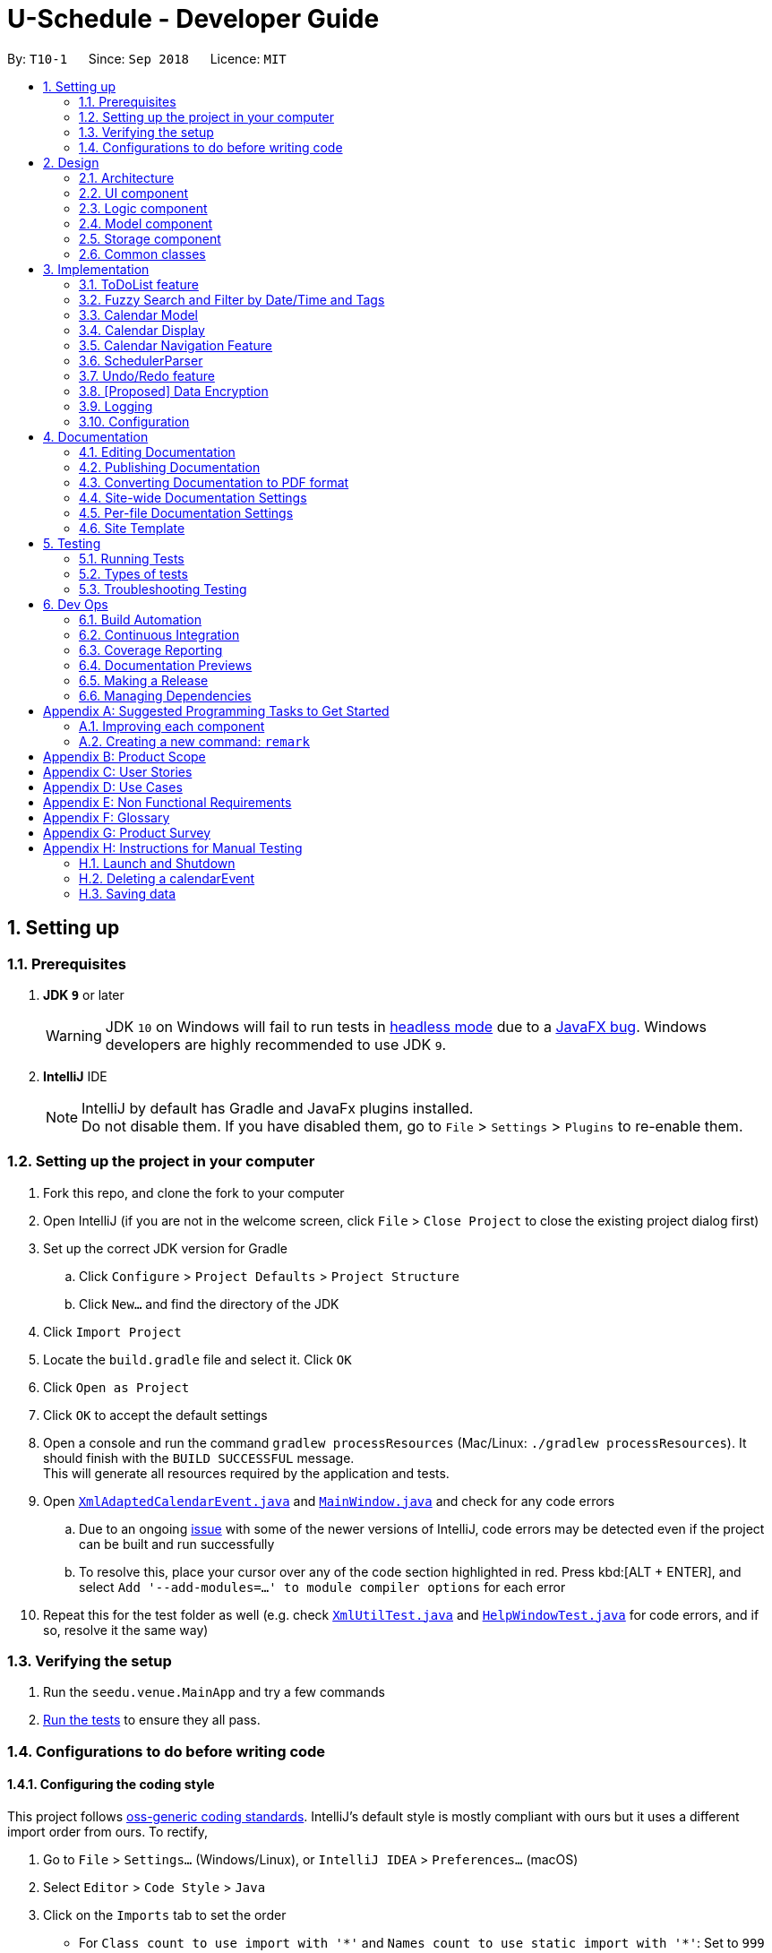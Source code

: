= U-Schedule - Developer Guide
:site-section: DeveloperGuide
:toc:
:toc-title:
:toc-placement: preamble
:sectnums:
:imagesDir: images
:stylesDir: stylesheets
:xrefstyle: full
ifdef::env-github[]
:tip-caption: :bulb:
:note-caption: :information_source:
:warning-caption: :warning:
:experimental:
endif::[]
:repoURL: https://github.com/CS2103-AY1819S1-T10-1/main/tree/master/

By: `T10-1`      Since: `Sep 2018`      Licence: `MIT`

== Setting up

=== Prerequisites

. *JDK `9`* or later
+
[WARNING]
JDK `10` on Windows will fail to run tests in <<UsingGradle#Running-Tests, headless mode>> due to a https://github.com/javafxports/openjdk-jfx/issues/66[JavaFX bug].
Windows developers are highly recommended to use JDK `9`.

. *IntelliJ* IDE
+
[NOTE]
IntelliJ by default has Gradle and JavaFx plugins installed. +
Do not disable them. If you have disabled them, go to `File` > `Settings` > `Plugins` to re-enable them.


=== Setting up the project in your computer

. Fork this repo, and clone the fork to your computer
. Open IntelliJ (if you are not in the welcome screen, click `File` > `Close Project` to close the existing project dialog first)
. Set up the correct JDK version for Gradle
.. Click `Configure` > `Project Defaults` > `Project Structure`
.. Click `New...` and find the directory of the JDK
. Click `Import Project`
. Locate the `build.gradle` file and select it. Click `OK`
. Click `Open as Project`
. Click `OK` to accept the default settings
. Open a console and run the command `gradlew processResources` (Mac/Linux: `./gradlew processResources`). It should finish with the `BUILD SUCCESSFUL` message. +
This will generate all resources required by the application and tests.
. Open link:{repoURL}/src/main/java/seedu/address/storage/XmlAdaptedCalendarEvent.java[`XmlAdaptedCalendarEvent.java`] and link:{repoURL}/src/main/java/seedu/address/ui/MainWindow.java[`MainWindow.java`] and check for any code errors
.. Due to an ongoing https://youtrack.jetbrains.com/issue/IDEA-189060[issue] with some of the newer versions of IntelliJ, code errors may be detected even if the project can be built and run successfully
.. To resolve this, place your cursor over any of the code section highlighted in red. Press kbd:[ALT + ENTER], and select `Add '--add-modules=...' to module compiler options` for each error
. Repeat this for the test folder as well (e.g. check link:{repoURL}/src/test/java/seedu/address/commons/util/XmlUtilTest.java[`XmlUtilTest.java`] and link:{repoURL}/src/test/java/seedu/address/ui/HelpWindowTest.java[`HelpWindowTest.java`] for code errors, and if so, resolve it the same way)

=== Verifying the setup

. Run the `seedu.venue.MainApp` and try a few commands
. <<Testing,Run the tests>> to ensure they all pass.

=== Configurations to do before writing code

==== Configuring the coding style

This project follows https://github.com/oss-generic/process/blob/master/docs/CodingStandards.adoc[oss-generic coding standards]. IntelliJ's default style is mostly compliant with ours but it uses a different import order from ours. To rectify,

. Go to `File` > `Settings...` (Windows/Linux), or `IntelliJ IDEA` > `Preferences...` (macOS)
. Select `Editor` > `Code Style` > `Java`
. Click on the `Imports` tab to set the order

* For `Class count to use import with '\*'` and `Names count to use static import with '*'`: Set to `999` to prevent IntelliJ from contracting the import statements
* For `Import Layout`: The order is `import static all other imports`, `import java.\*`, `import javax.*`, `import org.\*`, `import com.*`, `import all other imports`. Add a `<blank line>` between each `import`

Optionally, you can follow the <<UsingCheckstyle#, UsingCheckstyle.adoc>> document to configure Intellij to check style-compliance as you write code.

==== Updating documentation to match your fork

After forking the repo, the documentation will still have the SE-EDU branding and refer to the `se-edu/addressbook-level4` repo.

If you plan to develop this fork as a separate product (i.e. instead of contributing to `se-edu/addressbook-level4`), you should do the following:

. Configure the <<Docs-SiteWideDocSettings, site-wide documentation settings>> in link:{repoURL}/build.gradle[`build.gradle`], such as the `site-title`, to suit your own project.

. Replace the URL in the attribute `repoURL` in link:{repoURL}/docs/DeveloperGuide.adoc[`DeveloperGuide.adoc`] and link:{repoURL}/docs/UserGuide.adoc[`UserGuide.adoc`] with the URL of your fork.

==== Setting up CI

Set up Travis to perform Continuous Integration (CI) for your fork. See <<UsingTravis#, UsingTravis.adoc>> to learn how to set it up.

After setting up Travis, you can optionally set up coverage reporting for your team fork (see <<UsingCoveralls#, UsingCoveralls.adoc>>).

[NOTE]
Coverage reporting could be useful for a team repository that hosts the final version but it is not that useful for your personal fork.

Optionally, you can set up AppVeyor as a second CI (see <<UsingAppVeyor#, UsingAppVeyor.adoc>>).

[NOTE]
Having both Travis and AppVeyor ensures your App works on both Unix-based platforms and Windows-based platforms (Travis is Unix-based and AppVeyor is Windows-based)

==== Getting started with coding

When you are ready to start coding,

1. Get some sense of the overall design by reading <<Design-Architecture>>.
2. Take a look at <<GetStartedProgramming>>.

== Design

[[Design-Architecture]]
=== Architecture

.Architecture Diagram
image::ArchitectureDiagram.png[width="600"]

The *_Architecture Diagram_* given above explains the high-level design of the App. Given below is a quick overview of each component.

[TIP]
The `.pptx` files used to create diagrams in this document can be found in the link:{repoURL}/docs/diagrams/[diagrams] folder. To update a diagram, modify the diagram in the pptx file, select the objects of the diagram, and choose `Save as picture`.

`Main` has only one class called link:{repoURL}/src/main/java/seedu/venue/MainApp.java[`MainApp`]. It is responsible for,

* At app launch: Initializes the components in the correct sequence, and connects them up with each other.
* At shut down: Shuts down the components and invokes cleanup method where necessary.

<<Design-Commons,*`Commons`*>> represents a collection of classes used by multiple other components. Two of those classes play important roles at the architecture level.

* `EventsCenter` : This class (written using https://github.com/google/guava/wiki/EventBusExplained[Google's Event Bus library]) is used by components to communicate with other components using events (i.e. a form of _Event Driven_ design)
* `LogsCenter` : Used by many classes to write log messages to the App's log file.

The rest of the App consists of four components.

* <<Design-Ui,*`UI`*>>: The UI of the App.
* <<Design-Logic,*`Logic`*>>: The command executor.
* <<Design-Model,*`Model`*>>: Holds the calendar events data of the App in-memory.
* <<Design-Model,*`ModelToDo`*>>: Holds the todolist events data of the App in-memory.
* <<Design-Storage,*`Storage`*>>: Reads data from, and writes data to, the hard disk.

Each of the four components

* Defines its _API_ in an `interface` with the same title as the Component.
* Exposes its functionality using a `{Component Name}Manager` class.

For example, the `Logic` component (see the class diagram given below) defines it's API in the `Logic.java` interface and exposes its functionality using the `LogicManager.java` class.

.Class Diagram of the Logic Component
image::LogicClassDiagram.png[width="800"]

[discrete]
==== Events-Driven nature of the design

The _Sequence Diagram_ below shows how the components interact for the scenario where the user issues the command `delete event 1`.

.Component interactions for `delete event 1` command (part 1)
image::SDforDeleteCalendarEvent.png[width="800"]

[NOTE]
Note how the `Model` simply raises a `SchedulerChangedEvent` when the calendar data is changed, instead of asking the `Storage` to save the updates to the hard disk.

The diagram below shows how the `EventsCenter` reacts to that event, which eventually results in the updates being saved to the hard disk and the status bar of the UI being updated to reflect the 'Last Updated' time.

.Component interactions for `delete event 1` command (part 2)
image::SDforDeleteCalendarEventEventHandling.png[width="800"]

[NOTE]
Note how the event is propagated through the `EventsCenter` to the `Storage` and `UI` without `Model` having to be coupled to either of them. This is an example of how this Event Driven approach helps us reduce direct coupling between components.

The sections below give more details of each component.

[[Design-Ui]]
=== UI component

.Structure of the UI Component
image::UiClassDiagram.png[width="800"]

*API* : link:{repoURL}/src/main/java/seedu/venue/ui/Ui.java[`Ui.java`]

The UI consists of a `MainWindow` that is made up of parts e.g.`CommandBox`, `ResultDisplay`, `CalendarPanel`, `TaskListPanel`, `CalendarDisplay`, etc. All these, including the `MainWindow`, inherit from the abstract `UiPart` class.

The `UI` component uses JavaFx UI framework. The layout of these UI parts are defined in matching `.fxml` files that are in the `src/main/resources/view` folder. For example, the layout of the link:{repoURL}/src/main/java/seedu/venue/ui/MainWindow.java[`MainWindow`] is specified in link:{repoURL}/src/main/resources/view/MainWindow.fxml[`MainWindow.fxml`]

The `UI` component,

* Executes user commands using the `Logic` component.
* Binds itself to some data in the `Model`/`ModelToDo` so that the UI can auto-update when data in the `Model`/`ModelToDo` change.
* Responds to events raised from various parts of the App and updates the UI accordingly.

The CalendarDisplay Component uses `jfxtras.Agenda` to render the calendar events as a time table. The CalendarDisplay
acts as a wrapper around the `jfxtras.Agenda`. CalendarDisplay

* Listens for changes in the list of calendar events in `Model` and updates `Agenda` accordingly.
* Responds to user selecting Calendar Events and displays it to the user.
* Extends the UI controls of `jfxtras.Agenda` by including functionality to navigate the time table display.

[[Design-Logic]]
=== Logic component

[[fig-LogicClassDiagram]]
.Structure of the Logic Component
image::LogicClassDiagram.png[width="800"]

*API* :
link:{repoURL}/src/main/java/seedu/venue/logic/Logic.java[`Logic.java`]

.  `Logic` uses the `SchedulerParser` class to parse the user command.
.  This results in a `Command` object which is executed by the `LogicManager`.
.  The command execution can affect the `Model` or `ModelToDo` (e.g. adding a calendar event or todolist event) and/or raise events.
.  The result of the command execution is encapsulated as a `CommandResult` object which is passed back to the `Ui`.

Given below is the Sequence Diagram for interactions within the `Logic` component for the `execute("delete event 1")` API call.

.Interactions Inside the Logic Component for the `delete event 1` Command
image::DeleteCalendarEventSdForLogic.png[width="800"]

[[Design-Model]]
=== Model component

The Model component is handled by 2 separate classes - `Model` and `ModelToDo`

.Structure of the Model Component
image::ModelClassDiagram.png[width="800"]

*API* : link:{repoURL}/src/main/java/seedu/venue/model/Model.java[`Model.java`]

The `Model`,

* stores the calendar data.
* exposes an unmodifiable `ObservableList<CalendarEvent>` that can be 'observed' e.g. the UI can be bound to this list so that the UI automatically update when the calendar data in the list changes.
* does not depend on any of the other three components.

The `ModelToDo`,

* stores the todolist data
* exposes an unmodifiable `ObservableList<ToDoListEvent>` that can be 'observed' e.g. the UI can be bound to this list so that the UI automatically update when the todolist data in the list changes.
* does not depend on any of the other three components.

[NOTE]
As a more OOP model, we can store a `Tag` list in `Scheduler`, which `CalendarEvent` can reference. This would allow `Address Book` to only require one `Tag` object per unique `Tag`, instead of each `CalendarEvent` needing their own `Tag` object. An example of how such a model may look like is given below. +
 +
image:ModelClassBetterOopDiagram.png[width="800"]

[[Design-Storage]]
=== Storage component

.Structure of the Storage Component
image::StorageClassDiagram.png[width="800"]

*API* : link:{repoURL}/src/main/java/seedu/venue/storage/Storage.java[`Storage.java`]

The `Storage` component,

* can save `UserPref` objects in json format and read it back.
* can save the Scheduler data in xml format and read it back.
* can save the ToDoList data in xml format and read it back.

[[Design-Commons]]
=== Common classes

Classes used by multiple components are in the `seedu.addressbook.commons` package.

== Implementation

This section describes some noteworthy details on how certain features are implemented.

// tag::ToDoList[]
=== ToDoList feature
==== Current implementation

===== Model for ToDoList feature:
The ToDoList Model `ModelToDo` allows the `ToDoList` to store and display `ToDoListEvents`.

`ToDoListEvent` stores the relevant information for each event in the toDoList, such as the title, description and priority.

`AddToDoCommandParser` and `DeleteToDoCommandParser` functionaly have been created and allow user to add and delete `ToDoListEvent` objects.
Prefixes t/, d/ and p/ respectively allow user to input `Title`, `Description` and `Priority` for each todolist event.

Given below is an example usage scenario for adding a todolist event, and how the todolist model behaves at each step.

Step 1: The user lauches the application for the first time. The `ToDoList` is initialised to be empty.

Step 2: The user excutes `add todo t/CS3230 Assignment1 d/Dynamic Programming P/H`.

Step 3: The `AddToDoCommandParser` parsers out the strings for the title, description and priority.

Step 4: Then, `ParserUtil` checks that the input strings are valid, and uinitialises the `Title`, `Description` and `Priority`. It also checks that the `Priority` iniput is a valid priority.

Step 5: Following that, a new `ToDoListEvent` is initialised and will be displayed in the list of todo list events in the GUI.

Given below is an example usage scenario for deleting a todolist event, and how the todolist model behaves at each step.

Step 1: Make sure the todo list is not empty.

Step 2: The user executes `delete todo [index of event]` while `[index of event]` is the index number for a corresponding todolist event` displayed in `ToDoList` GUI.

Step 3: The `DeleteToDoCommandParser` parsers out the strings for the index.

Step 4: Then, `ParserUtil` checks that the input index is valid.

Step 5: Following that, the corresponding `ToDoListEvent` will be deleted and not displayed on th GUI.

The following sequece diagram shows how the add todo operation works:

image::AddToDoDeleteToDoSequenceDiagram.png[width="800"]

The delete todo does the similar operation.It calls `ModelToDo#deleteToDoListEvent`.

`ShowDescriptionParser` functionaly have been created and allow user to show description of `ToDoListEvent` objects.

Given below is an example usage scenario for showing description of a todolist event, and how the todolist model behaves at each step.

Step 1: Make sure the todo list is not empty.

Step 2: The user executes `show todo [index of event]` while `[index of event]` is the index number for a corresponding todolist event` displayed in `ToDoList` GUI.

Step 3: The `ShowDescriptionCommandParser` parsers out the strings for the index.

Step 4: Then, `ParserUtil` checks that the input index is valid.

Step 5: Following that, the corresponding description of `ToDoListEvent` will be showed and displayed by `DescriptionDisplay`.

The following sequece diagram shows how the show todo operation works:

image::ShowDescriptionSequenceDiagram.png[width="800"]

Implementation for `list todo` is similar with `list event`.

Step 1: The user executes `list todo`.

Step 2: The `ListToDoCommand` will be executed.

Step 3: The tab will change to display todo list panel.

==== Logic for ToDoList feature:

* `Logic#getFilteredToDoListEventList` -- Returns an unmodifiable view of the filtered list of `ToDoListEvent`.
* `LogicManager#ModelToDo` -- Model for `ToDoListEvent`.

===== commands
* `Command` -- Abstract class for executing todo list.
* `Command#isToDoCommand` -- Judge the command is todo command or not.
* `Command#excute(ModelToDo, CommandHistory)` -- Execute todo command.
* `AddToDoCommand`/`DeleteToDoCommand` -- Extends `Command` for `add todo`/`delete todo` functionality.
* `ListToDoCommand` -- Extends `Command` for `list todo` functionality.
* `ShowDescriptionCommand` -- Extends `Command` for `show todo` functionality.

===== parsers
* `SchedulerParser#parserCommand` -- Add additionl parses user input into command for execution.

==== Storage for ToDoList feature:

* `ToDoListStorage` -- Represents a storage for `ToDoList`.
* `XmlAdaptedToDoListEvent` -- JAXB-friendly version of the `ToDoListEvent`.
* `XmlSerializableToDoList` -- An Immutable `ToDoList` that is serializable to XML format
* `XmlToDoListStorage` -- A class to access `ToDoList` data stored as an xml file on the hard disk.
* `Storage` -- Add Extension to `ToDoListStorage`.
* `StorageManager` -- Add `ToDoListStorage` component.

==== GUI for ToDoList feature:
The ToDoList GUI contains two parts:

* `TaskListPanel` -- Panel containing the list of `ToDoListEvent`.
* `ToDoListEventCard` -- An UI component that displays information of a `ToDoListEvent`.

In `ToDoListEventCards`, there are four components:

* `ToDoListEventCard#CheckBox` -- For check completed task.
* `ToDoListEventCard#Label(id)` -- For display index of corresponding `ToDoListEvent`.
* `ToDoListEventCard#Label(title)` -- For display title of corresponding `ToDoListEvent`.
* `ToDoListEventCard#Label(priority)` -- For display priority of corresponding `ToDoListEvent`. And different priorities will be displayed in different colors.

The description popup GUI is developed by `DescriptionDisplay`, there are two components:

* `DescriptionDisplay#TextArea(description)` -- For display description of corresponding `ToDoListEvent`.
* `DescriptionDisplay#Label(id)` -- For display index of corresponding `ToDoListEvent`.

==== Design Considerations

Aspect: How to implement ToDoList Model

* **Alternative 1 (current choice):** Re-construct a new model for ToDoList.

** Pros: Will not influence current functionalities for Calendar part.

** Cons: Time cost (Need to re-construct a lot of classes).

* **Alternative 2:** Modify current calendar model to support both events.

** Pros: Need less classes to re-construct.

** Cons: May cause some trouble in curent Calendar model.

Aspect: How to implement ToDoList Logic

* **Alternative 1 (current choice):** Modify the current `Logic` and `LogicManager`.

** Pros: Can be easily implemented and can use the current parser.

* **Alternative 2:** Re-construct a new `LogicToDo` for `ToDoList`.

** Pros: Will not influence current Scheduler Logic.

** Cons: Difficult to implement in `MainApp` and other combined classes (need another `LogicToDo` object).

Aspect: How to implement ToDoList Storage

* **Alternative 1 (current choice):** Modify the curernt `Storage` and `StorageManager`.

** Pros: Can be easilly implement.

** Cons: Need to extends one more `ToDoListStorage`.

* **Alternative 2:** Re-construct a new `StorageToDo` for `ToDoList`.

** Pros: Will not influence current `Storage`.

** Cons: Difficult to implement in `MainApp` and other combined classes. Cause redundant work.

Aspect: How to implement ToDoList UI

* **Alternative 1 (current choice):** Extend current GUI and left side become ToDoList GUI.

** Pros: Will be synchronous for `ToDoList` and `Calendar`.

** Cons: Need to modify current GUI.

* **Alternative 2:** Totally seperate to be 2 GUI (including two `CommandBox`).

** Pros: Don't need to change current GUI.

** Cons: Need to consruct a lot parts in GUI.
// end::ToDoList[]

// tag::FuzzySearch[]
=== Fuzzy Search and Filter by Date/Time and Tags
==== Current Implementation

===== Overview
The Fuzzy Search enhancement for the `find event` command is achieved by modifying the `Predicate` used to filter the `FilteredList` already present in the `ModelManager`, by using a fuzzy match algorithm to check the similarity of the event's `Title`, `Description` and `Venue` text with each input keywords, and seeing if it exceeds a given threshold.

The Filter by Date/Time and Tags feature is achieved by allowing the aforementioned `FilteredList` to accept multiple predicates at a time, by taking the logical AND of all the input predicates.

The feature to show the most relevant search results first is achieved by sorting the `FilteredList`, by wrapping it with a `SortedList`, and changing the `Comparator` used based on the input command.

Finally, the `FindEventCommandParser` and the `ArgumentTokenizer` were modified to accept commands that may or may not have keywords (i.e. preamble), and handle having varying numbers of prefixes in each command.

====== Model
Firstly, to allow for fuzzy matching, the `fuzzywuzzy` API was used

The existing `TitleContainsKeywordsPredicate` was modified such that the `test` method checks if the `keyword` matches the `Title` of the `CalendarEvent` using a fuzzy algorithm based on Levenshtein distance between strings, and assigns an integer score to the match.
If this score is under the `threshold` of 70, the `Predicate` will filter out the `CalendarEvent` from the `ObservableList`.

The Filter by Tags enhancement is achieved using a second `Predicate`, the `TagsPredicate`. This `Predicate` will `test`
the `CalendarEvent` by checking if any of its `Tags` matches with any of the user input `tags`. The `Predicate` will
filter out all events that do not contain any of the specified tags.

Finally, the `FilteredList` is wrapped in a `SortedList`, and sorted based on `FuzzySearchComparator`. This comparator
uses the aforementioned fuzzy match score, and sorts the `CalendarEvents` in descending order of match score.


==== GUI

===== Tabbed Interface
Since the existing `ObservableList` of `CalendarEvents` was not used in the GUI, we needed to figure out an alternative
way to display the results for the `find event` command. We achieved this by incorporating a tabbed interface where the
`TaskList` and the `CalendarEvent` list for the search results were shown in separate tabs.

To aid our target user, who mainly uses CLI, we incorporated functionality to automatically switch to the most relevant
tab based on the command input by the user. When the user inputs a todo list command, a `SwitchToTasksTabEvent` is
posted to the `EventsCenter`; while when the user inputs a `find event` or `list event` command, a
`SwitchToSearchTabEvent` is posted.

The `MainWindow` handles the `SwitchToTasksTabEvent` and `SwitchToSearchTabEvent` - it switches to the appropriate tab
when it receives either `Event`.

===== Updating FilteredList/SortedList
In the original implementation, the main list of `CalendarEvent` that is shown on the GUI is implemented using a single,
final `FilteredList` and changing the `Predicate` as needed. The `FilteredList` itself does not change unless the
underlying `List` of `CalendarEvent` is changed (in which case the entire `Model` is reinitialised).

However, in our current implementation, we only need to display the list of `CalendarEvent` when we show the results for
the `find event` or `list event` commands. Furthermore, since we use multiple `Predicates` as well as a `Comparator`,
the original implementation is not usable.

Hence, we modified the `ModelManager` by allowing the `FilteredList` to be changed as need be. Hence whenever an
additional `Predicate` needs to be added, we would wrap the original `FilteredList` with a new `FilteredList` using the
new `Predicate`. Similarly, when we needed to sort based on a `Comparator`, we would wrap the `FilteredList` with a new
`SortedList` using the required `Comparator` using the current `FilteredList` as a base.

Since this update would only occur during `find event` or `list event` commands, we modified the handling of the
`SwitchToSearchTabEvent` by the `MainWindow` to also trigger the GUI to reload the `ObservableList`/`FilteredList`
backing the search result panel.

// end::FuzzySearch[]

// tag:CalendarModel[]
=== Calendar Model
==== Implementation

The calendar model adapts the previous address book functionality to allow the `Scheduler` to store and display `CalendarEvents`.

`Person` has been refactored to `CalendarEvent`. This class stores the relevant information for each event in the
calendar, such as the title, description, start and end date/time, venue and tags.

`Title`, `Description` and `Venue` now inherit from a `TextField` parent class, to represent fields in the model that
store string data.

`DateTime` stores and validates the input start and end date/time of each event in the calendar.

`DateTimeInfo` validates that the start date/time are not after the end date/time.

`AddCommandParser` and `EditCommandParser` functionality have been modified to allow the creation and modification of `CalendarEvent` objects.
New prefixes d/, s/, e/ and v/ respectively allow user to input `Description`, start `DateTime`, end `DateTime`, and `Venue` for each calendar event.

Given below is an example usage scenario for adding a calendar event, and how the calendar model behaves at each step.

Step 1: The user launches the application for the first time. The `Scheduler` is initialised to be empty.

Step 2: The user executes `add t/CS2103 Tutorial d/Prepare answers to the 5 questions s/Thursday 10am e/Thursday 11am v/COM1-0210`.

Step 3: The `AddCommandParser` parses out the strings for the title, description, start and end date/time and the venue.

Step 4: Then, `ParserUtil` checks that the input strings are valid, and initialises the `Title`, `Description`, start and end `DateTime` and `Venue`. It also checks that the `DateTime` values input are valid dates and times.

Step 5: Subsequently, `AddCommandParser` calls `DateTimeInfo` to validate that the start date/time is not chronologically after the end `DateTime`, before wrapping the start and end `DateTime` in a `DateTimeInfo` object.

Step 6: Following that, a new `CalendarEvent` is initialised and will be displayed in the calendar GUI.
// end::CalendarModel[]

// tag::CalendarDisplay[]
=== Calendar Display

==== Current Implementation

The Calendar Display is implemented using the `jfxtras.Agenda`, a rich Control under *jfxtras*. `Agenda` accepts the Calendar Events of the user and displays them in the chronological format.

`Agenda` provides some default functionality for responding to user interactions with the UI, such as adding, editing and deleting events. These functions have been disabled so as to make `Agenda` used solely for displaying the user's events visually in a time table format. This was done to make the data flow one-directional, and reduce coupling between `Agenda` and `Model`.

`Agenda` defines the `Agenda.Appointment` interface, which must be implemented for all events that it displays. It also comes with `Agenda.AppointmentImplLocal`, which is a bare-bones implementation of the `Agenda.Appointment` interface, which is intended to be used when working with `java.time.LocalDateTime`.

Due to CalendarEvent sharing many of the required attributes of `Agenda.AppointmentImplyLocal`, it was natural to have CalendarEvent *extend* `Agenda.AppointmentImplLocal`, so as to streamline the process of displaying CalendarEvents.

Unlike a `ListView`, `Agenda` does not provide a way to directly set the contents to be displayed. Rather, CalendarDisplay holds a reference to the list of calendar events in model, which it then adds into `Agenda`. When a change occurs in `Model` 's data, CalendarDisplay is notified, and pushes the corresponding changes to `Agenda`.

The full documentation for `Agenda` can be found here: (http://jfxtras.org/doc/8.0/jfxtras-agenda/index.html).


==== Features

The user can:

1. Double click on displayed events to open a dialog box containing the details of the event.

2. Jump to the time period containing an event by selecting the event in the list of calendar events.
// end::CalendarDisplay[]

// tag::Navigation[]
=== Calendar Navigation Feature

==== Current Implementation

The navigation features included are:

1. View a `CalendarEvent` in the time table display by selecting the event. The time table display will jump to the correct time period and attempt to centralize the selected event.

2. View the next/previous week or using the `left` and `right` arrows keys.

3. The user can scroll up and down the 24-hour timeline using `up` and `down` arrow keys, or using the mouse scroll wheel.

===== Design considerations

Initially, the navigation features were implemented for ease of testing CalendarDisplay, with the intention to implement
Command Line Interface commands in the future. This would agree with the project direction, since this application is intended to be controlled using the command line.
Having the calendar jump to display selected events would also be
would also be sufficient in most cases.

However, `Agenda` 's time table display was implemented using a customized ScrollPane, which could be scrolled using the `up` and `down` arrow keys and the scroll wheel. Hence, using the `left` and `right` arrow keys for navigation felt very natural and user-friendly.

Furthermore, `Agenda` did not expose any way for the user to navigate the time table display programmatically. So if the user wanted to interact with the UI, the user would still be forced to use either the `up` and `down` arrow keys or the scroll wheel to navigate.

Therefore, while this feature is not a CLI feature, it was retained as a fast and easy way to navigate around the time table display.

==== Further Extensions

===== Jump to a specified date

One other common use case for a calendar is the user wants to check what events he/she has at a particular time. An example scenario would be:

1. User executes `view 20th nov`.

2. A JumpToDateTimeEvent is raised.

3. The CalendarDisplay responds by displaying the week containing the specified date and time.

==== Planned Implementation

The navigation mechanism will be facilitated by `ModelManager#updateFilteredCalendarEventList`.

Given below is an example usage scenario and how the navigation mechanism behaves at each step.

Step 1. The user is viewing the events for one week.

Step 2. The user executes `next week` to view the events in the following week. The command is parsed by `schedulerParser#parseCommand`, returning `ChangePeriodCommand`

Step 3. `ChangePeriodCommand#executes` called with `EventIsInThisPeriodPredicate`.

Step 4. `filteredCalendarEvents` is updated.

Step 5. `CalendarPanel#filteredCalendarEventsListener` repopulates the calendar UI.
// end::Navigation[]

// tag::parsing
=== SchedulerParser

==== Current Implementation

Commands are now required for both models `CalendarEvent` and `ToDoListEvent`. Hence it is beneficial for the parser to
support both one and two-worded commands which would specify the action (e.g. `add`, `delete`) as well as the model
it is updating (`event` or `todo`). The parser still retains the responsibility of resolving which `Command` should
be returned, for both models.

==== Design Considerations

The parser should be flexible enough to at least support commands which are identified by one word and those
identified by two words. Some commands such as `help` and `exit` are not specific to a model, while others act on one
 of the two models and are hence appropriately identified by another word.

One other alternative is to keep the commands to one word and split these words by a delimiter such as a dash (`-`) e
.g. `add-event`. However this is assumed to be less natural to the end user.

// end::parsing

// tag::undoredo[]
=== Undo/Redo feature
==== Current Implementation

The undo/redo mechanism is facilitated by `VersionedScheduler`.
It extends `Scheduler` with an undo/redo history, stored internally as an `SchedulerStateList` and `currentStatePointer`.
Additionally, it implements the following operations:

* `VersionedScheduler#commit()` -- Saves the current venue book state in its history.
* `VersionedScheduler#undo()` -- Restores the previous venue book state from its history.
* `VersionedScheduler#redo()` -- Restores a previously undone venue book state from its history.

These operations are exposed in the `Model` interface as `Model#commitScheduler()`, `Model#undoScheduler()` and `Model#redoScheduler()` respectively.

Given below is an example usage scenario and how the undo/redo mechanism behaves at each step.

Step 1. The user launches the application for the first time.
The `VersionedAddressBook` will be initialized with the initial
Scheduler state, and the `currentStatePointer` pointing to that
single Scheduler state.

image::UndoRedoStartingStateListDiagram.png[width="800"]

Step 2. The user executes `delete event 5` command to delete the 5th CalendarEvent in the Scheduler. The `delete` command calls `Model#commitScheduler()`, causing the modified state of the Scheduler after the `delete 5` command executes to be saved in the `schedulerStateList`, and the `currentStatePointer` is shifted to the newly inserted Scheduler state.

image::UndoRedoNewCommand1StateListDiagram.png[width="800"]

Step 3. The user executes `add t/CS2103 Lecture ...` to add a new CalendarEvent. The `add event` command also calls `Model#commitScheduler()`, causing another modified Scheduler state to be saved into the `schedulerStateList`.

image::UndoRedoNewCommand2StateListDiagram.png[width="800"]

[NOTE]
If a command fails its execution, it will not call `Model#commitScheduler()`, so the Scheduler state will not be saved into the `schedulerStateList`.

Step 4. The user now decides that adding the CalendarEvent was a mistake, and decides to undo that action by executing the `undo` command. The `undo` command will call `Model#undoScheduler()`, which will shift the `currentStatePointer` once to the left, pointing it to the previous Scheduler state, and restores the Scheduler to that state.

image::UndoRedoExecuteUndoStateListDiagram.png[width="800"]

[NOTE]
If the `currentStatePointer` is at index 0, pointing to the initial Scheduler state, then there are no previous Scheduler states to restore. The `undo` command uses `Model#canUndoScheduler()` to check if this is the case. If so, it will return an error to the user rather than attempting to perform the undo.

The following sequence diagram shows how the undo operation works:

image::UndoRedoSequenceDiagram.png[width="800"]

The `redo` command does the opposite -- it calls `Model#redoScheduler()`, which shifts the `currentStatePointer` once to the right, pointing to the previously undone state, and restores the Scheduler to that state.

[NOTE]
If the `currentStatePointer` is at index `schedulerStateList.size() - 1`, pointing to the latest Scheduler state, then there are no undone Scheduler states to restore. The `redo` command uses `Model#canRedoScheduler()` to check if this is the case. If so, it will return an error to the user rather than attempting to perform the redo.

Step 5. The user then decides to execute the command `list event`. Commands that do not modify the Scehduler, such as `list`, will usually not call `Model#commitScheduler()`, `Model#undoScheduler()` or `Model#redoScheduler()`. Thus, the `schedulerStateList` remains unchanged.

image::UndoRedoNewCommand3StateListDiagram.png[width="800"]

Step 6. The user executes `clear calendar`, which calls `Model#commitScheduler()`. Since the `currentStatePointer` is not pointing at the end of the `schedulerStateList`, all venue book states after the `currentStatePointer` will be purged. We designed it this way because it no longer makes sense to redo the `add n/CS2103 Lecture ...` command. This is the behavior that most modern desktop applications follow.

image::UndoRedoNewCommand4StateListDiagram.png[width="800"]

The following activity diagram summarizes what happens when a user executes a new command:

image::UndoRedoActivityDiagram.png[width="650"]

==== Design Considerations

===== Aspect: How undo & redo executes

* **Alternative 1 (current choice):** Saves the entire venue book.
** Pros: Easy to implement.
** Cons: May have performance issues in terms of memory usage.
* **Alternative 2:** Individual command knows how to undo/redo by itself.
** Pros: Will use less memory (e.g. for `delete`, just save the calendarEvent being deleted).
** Cons: We must ensure that the implementation of each individual command are correct.

===== Aspect: Data structure to support the undo/redo commands

* **Alternative 1 (current choice):** Use a list to store the history of venue book states.
** Pros: Easy for new Computer Science student undergraduates to understand, who are likely to be the new incoming developers of our project.
** Cons: Logic is duplicated twice. For example, when a new command is executed, we must remember to update both `HistoryManager` and `VersionedAddressBook`.
* **Alternative 2:** Use `HistoryManager` for undo/redo
** Pros: We do not need to maintain a separate list, and just reuse what is already in the codebase.
** Cons: Requires dealing with commands that have already been undone: We must remember to skip these commands. Violates Single Responsibility Principle and Separation of Concerns as `HistoryManager` now needs to do two different things.
// end::undoredo[]

// tag::dataencryption[]
=== [Proposed] Data Encryption

_{Explain here how the data encryption feature will be implemented}_

// end::dataencryption[]

=== Logging

We are using `java.util.logging` package for logging. The `LogsCenter` class is used to manage the logging levels and logging destinations.

* The logging level can be controlled using the `logLevel` setting in the configuration file (See <<Implementation-Configuration>>)
* The `Logger` for a class can be obtained using `LogsCenter.getLogger(Class)` which will log messages according to the specified logging level
* Currently log messages are output through: `Console` and to a `.log` file.

*Logging Levels*

* `SEVERE` : Critical problem detected which may possibly cause the termination of the application
* `WARNING` : Can continue, but with caution
* `INFO` : Information showing the noteworthy actions by the App
* `FINE` : Details that is not usually noteworthy but may be useful in debugging e.g. print the actual list instead of just its size

[[Implementation-Configuration]]

=== Configuration

Certain properties of the application can be controlled (e.g App title, logging level) through the configuration file (default: `config.json`).


== Documentation

We use asciidoc for writing documentation.

[NOTE]
We chose asciidoc over Markdown because asciidoc, although a bit more complex than Markdown, provides more flexibility in formatting.

=== Editing Documentation

See <<UsingGradle#rendering-asciidoc-files, UsingGradle.adoc>> to learn how to render `.adoc` files locally to preview the end result of your edits.
Alternatively, you can download the AsciiDoc plugin for IntelliJ, which allows you to preview the changes you have made to your `.adoc` files in real-time.

=== Publishing Documentation

See <<UsingTravis#deploying-github-pages, UsingTravis.adoc>> to learn how to deploy GitHub Pages using Travis.

=== Converting Documentation to PDF format

We use https://www.google.com/chrome/browser/desktop/[Google Chrome] for converting documentation to PDF format, as Chrome's PDF engine preserves hyperlinks used in webpages.

Here are the steps to convert the project documentation files to PDF format.

.  Follow the instructions in <<UsingGradle#rendering-asciidoc-files, UsingGradle.adoc>> to convert the AsciiDoc files in the `docs/` directory to HTML format.
.  Go to your generated HTML files in the `build/docs` folder, right click on them and select `Open with` -> `Google Chrome`.
.  Within Chrome, click on the `Print` option in Chrome's menu.
.  Set the destination to `Save as PDF`, then click `Save` to save a copy of the file in PDF format. For best results, use the settings indicated in the screenshot below.

.Saving documentation as PDF files in Chrome
image::chrome_save_as_pdf.png[width="300"]

[[Docs-SiteWideDocSettings]]
=== Site-wide Documentation Settings

The link:{repoURL}/build.gradle[`build.gradle`] file specifies some project-specific https://asciidoctor.org/docs/user-manual/#attributes[asciidoc attributes] which affects how all documentation files within this project are rendered.

[TIP]
Attributes left unset in the `build.gradle` file will use their *default value*, if any.

[cols="1,2a,1", options="header"]
.List of site-wide attributes
|===
|Attribute title |Description |Default value

|`site-title`
|The title of the website.
If set, the title will be displayed near the top of the page.
|_not set_

|`site-githuburl`
|URL to the site's repository on https://github.com[GitHub].
Setting this will add a "View on GitHub" link in the navigation bar.
|_not set_

|`site-seedu`
|Define this attribute if the project is an official SE-EDU project.
This will render the SE-EDU navigation bar at the top of the page, and add some SE-EDU-specific navigation items.
|_not set_

|===

[[Docs-PerFileDocSettings]]
=== Per-file Documentation Settings

Each `.adoc` file may also specify some file-specific https://asciidoctor.org/docs/user-manual/#attributes[asciidoc attributes] which affects how the file is rendered.

Asciidoctor's https://asciidoctor.org/docs/user-manual/#builtin-attributes[built-in attributes] may be specified and used as well.

[TIP]
Attributes left unset in `.adoc` files will use their *default value*, if any.

[cols="1,2a,1", options="header"]
.List of per-file attributes, excluding Asciidoctor's built-in attributes
|===
|Attribute title |Description |Default value

|`site-section`
|Site section that the document belongs to.
This will cause the associated item in the navigation bar to be highlighted.
One of: `UserGuide`, `DeveloperGuide`, ``LearningOutcomes``{asterisk}, `AboutUs`, `ContactUs`

_{asterisk} Official SE-EDU projects only_
|_not set_

|`no-site-header`
|Set this attribute to remove the site navigation bar.
|_not set_

|===

=== Site Template

The files in link:{repoURL}/docs/stylesheets[`docs/stylesheets`] are the https://developer.mozilla.org/en-US/docs/Web/CSS[CSS stylesheets] of the site.
You can modify them to change some properties of the site's design.

The files in link:{repoURL}/docs/templates[`docs/templates`] controls the rendering of `.adoc` files into HTML5.
These template files are written in a mixture of https://www.ruby-lang.org[Ruby] and http://slim-lang.com[Slim].

[WARNING]
====
Modifying the template files in link:{repoURL}/docs/templates[`docs/templates`] requires some knowledge and experience with Ruby and Asciidoctor's API.
You should only modify them if you need greater control over the site's layout than what stylesheets can provide.
The SE-EDU team does not provide support for modified template files.
====

[[Testing]]
== Testing

=== Running Tests

There are three ways to run tests.

[TIP]
The most reliable way to run tests is the 3rd one. The first two methods might fail some GUI tests due to platform/resolution-specific idiosyncrasies.

*Method 1: Using IntelliJ JUnit test runner*

* To run all tests, right-click on the `src/test/java` folder and choose `Run 'All Tests'`
* To run a subset of tests, you can right-click on a test package, test class, or a test and choose `Run 'ABC'`

*Method 2: Using Gradle*

* Open a console and run the command `gradlew clean allTests` (Mac/Linux: `./gradlew clean allTests`)

[NOTE]
See <<UsingGradle#, UsingGradle.adoc>> for more info on how to run tests using Gradle.

*Method 3: Using Gradle (headless)*

Thanks to the https://github.com/TestFX/TestFX[TestFX] library we use, our GUI tests can be run in the _headless_ mode. In the headless mode, GUI tests do not show up on the screen. That means the developer can do other things on the Computer while the tests are running.

To run tests in headless mode, open a console and run the command `gradlew clean headless allTests` (Mac/Linux: `./gradlew clean headless allTests`)

=== Types of tests

We have two types of tests:

.  *GUI Tests* - These are tests involving the GUI. They include,
.. _System Tests_ that test the entire App by simulating user actions on the GUI. These are in the `systemtests` package.
.. _Unit tests_ that test the individual components. These are in `seedu.venue.ui` package.
.  *Non-GUI Tests* - These are tests not involving the GUI. They include,
..  _Unit tests_ targeting the lowest level methods/classes. +
e.g. `seedu.venue.commons.StringUtilTest`
..  _Integration tests_ that are checking the integration of multiple code units (those code units are assumed to be working). +
e.g. `seedu.venue.storage.StorageManagerTest`
..  Hybrids of unit and integration tests. These test are checking multiple code units as well as how the are connected together. +
e.g. `seedu.venue.logic.LogicManagerTest`


=== Troubleshooting Testing
**Problem: `HelpWindowTest` fails with a `NullPointerException`.**

* Reason: One of its dependencies, `HelpWindow.html` in `src/main/resources/docs` is missing.
* Solution: Execute Gradle task `processResources`.

== Dev Ops

=== Build Automation

See <<UsingGradle#, UsingGradle.adoc>> to learn how to use Gradle for build automation.

=== Continuous Integration

We use https://travis-ci.org/[Travis CI] and https://www.appveyor.com/[AppVeyor] to perform _Continuous Integration_ on our projects. See <<UsingTravis#, UsingTravis.adoc>> and <<UsingAppVeyor#, UsingAppVeyor.adoc>> for more details.

=== Coverage Reporting

We use https://coveralls.io/[Coveralls] to track the code coverage of our projects. See <<UsingCoveralls#, UsingCoveralls.adoc>> for more details.

=== Documentation Previews
When a pull request has changes to asciidoc files, you can use https://www.netlify.com/[Netlify] to see a preview of how the HTML version of those asciidoc files will look like when the pull request is merged. See <<UsingNetlify#, UsingNetlify.adoc>> for more details.

=== Making a Release

Here are the steps to create a new release.

.  Update the version number in link:{repoURL}/src/main/java/seedu/venue/MainApp.java[`MainApp.java`].
.  Generate a JAR file <<UsingGradle#creating-the-jar-file, using Gradle>>.
.  Tag the repo with the version number. e.g. `v0.1`
.  https://help.github.com/articles/creating-releases/[Create a new release using GitHub] and upload the JAR file you created.

=== Managing Dependencies

A project often depends on third-party libraries. For example, Address Book depends on the http://wiki.fasterxml.com/JacksonHome[Jackson library] for XML parsing. Managing these _dependencies_ can be automated using Gradle. For example, Gradle can download the dependencies automatically, which is better than these alternatives. +
a. Include those libraries in the repo (this bloats the repo size) +
b. Require developers to download those libraries manually (this creates extra work for developers)

[[GetStartedProgramming]]
[appendix]
== Suggested Programming Tasks to Get Started

Suggested path for new programmers:

1. First, add small local-impact (i.e. the impact of the change does not go beyond the component) enhancements to one component at a time. Some suggestions are given in <<GetStartedProgramming-EachComponent>>.

2. Next, add a feature that touches multiple components to learn how to implement an end-to-end feature across all components. <<GetStartedProgramming-RemarkCommand>> explains how to go about adding such a feature.

[[GetStartedProgramming-EachComponent]]
=== Improving each component

Each individual exercise in this section is component-based (i.e. you would not need to modify the other components to get it to work).

[discrete]
==== `Logic` component

*Scenario:* You are in charge of `logic`. During dog-fooding, your team realize that it is troublesome for the user to type the whole command in order to execute a command. Your team devise some strategies to help cut down the amount of typing necessary, and one of the suggestions was to implement aliases for the command words. Your job is to implement such aliases.

[TIP]
Do take a look at <<Design-Logic>> before attempting to modify the `Logic` component.

. Add a shorthand equivalent alias for each of the individual commands. For example, besides typing `clear`, the user can also type `c` to remove all calendarEvents in the list.
+
****
* Hints
** Just like we store each individual command word constant `COMMAND_WORD` inside `*Command.java` (e.g.  link:{repoURL}/src/main/java/seedu/venue/logic/commands/FindCommand.java[`FindCommand#COMMAND_WORD`], link:{repoURL}/src/main/java/seedu/venue/logic/commands/DeleteCommand.java[`DeleteCommand#COMMAND_WORD`]), you need a new constant for aliases as well (e.g. `FindCommand#COMMAND_ALIAS`).
** link:{repoURL}/src/main/java/seedu/venue/logic/parser/AddressBookParser.java[`AddressBookParser`] is responsible for analyzing command words.
* Solution
** Modify the switch statement in link:{repoURL}/src/main/java/seedu/venue/logic/parser/AddressBookParser.java[`AddressBookParser#parseCommand(String)`] such that both the proper command word and alias can be used to execute the same intended command.
** Add new tests for each of the aliases that you have added.
** Update the user guide to document the new aliases.
** See this https://github.com/se-edu/addressbook-level4/pull/785[PR] for the full solution.
****

[discrete]
==== `Model` component

*Scenario:* You are in charge of `model`. One day, the `logic`-in-charge approaches you for help. He wants to implement a command such that the user is able to remove a particular tag from everyone in the venue book, but the model API does not support such a functionality at the moment. Your job is to implement an API method, so that your teammate can use your API to implement his command.

[TIP]
Do take a look at <<Design-Model>> before attempting to modify the `Model` component.

. Add a `removeTag(Tag)` method. The specified tag will be removed from everyone in the venue book.
+
****
* Hints
** The link:{repoURL}/src/main/java/seedu/venue/model/Model.java[`Model`] and the link:{repoURL}/src/main/java/seedu/venue/model/AddressBook.java[`AddressBook`] API need to be updated.
** Think about how you can use SLAP to design the method. Where should we place the main logic of deleting tags?
**  Find out which of the existing API methods in  link:{repoURL}/src/main/java/seedu/venue/model/AddressBook.java[`AddressBook`] and link:{repoURL}/src/main/java/seedu/venue/model/calendarEvent/Person.java[`Person`] classes can be used to implement the tag removal logic. link:{repoURL}/src/main/java/seedu/venue/model/AddressBook.java[`AddressBook`] allows you to update a calendarEvent, and link:{repoURL}/src/main/java/seedu/venue/model/calendarEvent/Person.java[`Person`] allows you to update the tags.
* Solution
** Implement a `removeTag(Tag)` method in link:{repoURL}/src/main/java/seedu/venue/model/AddressBook.java[`AddressBook`]. Loop through each calendarEvent, and remove the `tag` from each calendarEvent.
** Add a new API method `deleteTag(Tag)` in link:{repoURL}/src/main/java/seedu/venue/model/ModelManager.java[`ModelManager`]. Your link:{repoURL}/src/main/java/seedu/venue/model/ModelManager.java[`ModelManager`] should call `AddressBook#removeTag(Tag)`.
** Add new tests for each of the new public methods that you have added.
** See this https://github.com/se-edu/addressbook-level4/pull/790[PR] for the full solution.
****

[discrete]
==== `Ui` component

*Scenario:* You are in charge of `ui`. During a beta testing session, your team is observing how the users use your venue book application. You realize that one of the users occasionally tries to delete non-existent tags from a contact, because the tags all look the same visually, and the user got confused. Another user made a typing mistake in his command, but did not realize he had done so because the error message wasn't prominent enough. A third user keeps scrolling down the list, because he keeps forgetting the index of the last calendarEvent in the list. Your job is to implement improvements to the UI to solve all these problems.

[TIP]
Do take a look at <<Design-Ui>> before attempting to modify the `UI` component.

. Use different colors for different tags inside calendarEvent cards. For example, `friends` tags can be all in brown, and `colleagues` tags can be all in yellow.
+
**Before**
+
image::getting-started-ui-tag-before.png[width="300"]
+
**After**
+
image::getting-started-ui-tag-after.png[width="300"]
+
****
* Hints
** The tag labels are created inside link:{repoURL}/src/main/java/seedu/venue/ui/PersonCard.java[the `PersonCard` constructor] (`new Label(tag.tagName)`). https://docs.oracle.com/javase/8/javafx/api/javafx/scene/control/Label.html[JavaFX's `Label` class] allows you to modify the style of each Label, such as changing its color.
** Use the .css attribute `-fx-background-color` to add a color.
** You may wish to modify link:{repoURL}/src/main/resources/view/DarkTheme.css[`DarkTheme.css`] to include some pre-defined colors using css, especially if you have experience with web-based css.
* Solution
** You can modify the existing test methods for `PersonCard` 's to include testing the tag's color as well.
** See this https://github.com/se-edu/addressbook-level4/pull/798[PR] for the full solution.
*** The PR uses the hash code of the tag names to generate a color. This is deliberately designed to ensure consistent colors each time the application runs. You may wish to expand on this design to include additional features, such as allowing users to set their own tag colors, and directly saving the colors to storage, so that tags retain their colors even if the hash code algorithm changes.
****

. Modify link:{repoURL}/src/main/java/seedu/venue/commons/events/ui/NewResultAvailableEvent.java[`NewResultAvailableEvent`] such that link:{repoURL}/src/main/java/seedu/venue/ui/ResultDisplay.java[`ResultDisplay`] can show a different style on error (currently it shows the same regardless of errors).
+
**Before**
+
image::getting-started-ui-result-before.png[width="200"]
+
**After**
+
image::getting-started-ui-result-after.png[width="200"]
+
****
* Hints
** link:{repoURL}/src/main/java/seedu/venue/commons/events/ui/NewResultAvailableEvent.java[`NewResultAvailableEvent`] is raised by link:{repoURL}/src/main/java/seedu/venue/ui/CommandBox.java[`CommandBox`] which also knows whether the result is a success or failure, and is caught by link:{repoURL}/src/main/java/seedu/venue/ui/ResultDisplay.java[`ResultDisplay`] which is where we want to change the style to.
** Refer to link:{repoURL}/src/main/java/seedu/venue/ui/CommandBox.java[`CommandBox`] for an example on how to display an error.
* Solution
** Modify link:{repoURL}/src/main/java/seedu/venue/commons/events/ui/NewResultAvailableEvent.java[`NewResultAvailableEvent`] 's constructor so that users of the event can indicate whether an error has occurred.
** Modify link:{repoURL}/src/main/java/seedu/venue/ui/ResultDisplay.java[`ResultDisplay#handleNewResultAvailableEvent(NewResultAvailableEvent)`] to react to this event appropriately.
** You can write two different kinds of tests to ensure that the functionality works:
*** The unit tests for `ResultDisplay` can be modified to include verification of the color.
*** The system tests link:{repoURL}/src/test/java/systemtests/AddressBookSystemTest.java[`AddressBookSystemTest#assertCommandBoxShowsDefaultStyle() and AddressBookSystemTest#assertCommandBoxShowsErrorStyle()`] to include verification for `ResultDisplay` as well.
** See this https://github.com/se-edu/addressbook-level4/pull/799[PR] for the full solution.
*** Do read the commits one at a time if you feel overwhelmed.
****

. Modify the link:{repoURL}/src/main/java/seedu/venue/ui/StatusBarFooter.java[`StatusBarFooter`] to show the total number of people in the venue book.
+
**Before**
+
image::getting-started-ui-status-before.png[width="500"]
+
**After**
+
image::getting-started-ui-status-after.png[width="500"]
+
****
* Hints
** link:{repoURL}/src/main/resources/view/StatusBarFooter.fxml[`StatusBarFooter.fxml`] will need a new `StatusBar`. Be sure to set the `GridPane.columnIndex` properly for each `StatusBar` to avoid misalignment!
** link:{repoURL}/src/main/java/seedu/venue/ui/StatusBarFooter.java[`StatusBarFooter`] needs to initialize the status bar on application start, and to update it accordingly whenever the venue book is updated.
* Solution
** Modify the constructor of link:{repoURL}/src/main/java/seedu/venue/ui/StatusBarFooter.java[`StatusBarFooter`] to take in the number of calendarEvents when the application just started.
** Use link:{repoURL}/src/main/java/seedu/venue/ui/StatusBarFooter.java[`StatusBarFooter#handleAddressBookChangedEvent(AddressBookChangedEvent)`] to update the number of calendarEvents whenever there are new changes to the addressbook.
** For tests, modify link:{repoURL}/src/test/java/guitests/guihandles/StatusBarFooterHandle.java[`StatusBarFooterHandle`] by adding a state-saving functionality for the total number of people status, just like what we did for save venue and sync status.
** For system tests, modify link:{repoURL}/src/test/java/systemtests/AddressBookSystemTest.java[`AddressBookSystemTest`] to also verify the new total number of calendarEvents status bar.
** See this https://github.com/se-edu/addressbook-level4/pull/803[PR] for the full solution.
****

[discrete]
==== `Storage` component

*Scenario:* You are in charge of `storage`. For your next project milestone, your team plans to implement a new feature of saving the venue book to the cloud. However, the current implementation of the application constantly saves the venue book after the execution of each command, which is not ideal if the user is working on limited internet connection. Your team decided that the application should instead save the changes to a temporary local backup file first, and only upload to the cloud after the user closes the application. Your job is to implement a backup API for the venue book storage.

[TIP]
Do take a look at <<Design-Storage>> before attempting to modify the `Storage` component.

. Add a new method `backupAddressBook(ReadOnlyAddressBook)`, so that the venue book can be saved in a fixed temporary venue.
+
****
* Hint
** Add the API method in link:{repoURL}/src/main/java/seedu/venue/storage/AddressBookStorage.java[`AddressBookStorage`] interface.
** Implement the logic in link:{repoURL}/src/main/java/seedu/venue/storage/StorageManager.java[`StorageManager`] and link:{repoURL}/src/main/java/seedu/venue/storage/XmlAddressBookStorage.java[`XmlAddressBookStorage`] class.
* Solution
** See this https://github.com/se-edu/addressbook-level4/pull/594[PR] for the full solution.
****

[[GetStartedProgramming-RemarkCommand]]
=== Creating a new command: `remark`

By creating this command, you will get a chance to learn how to implement a feature end-to-end, touching all major components of the app.

*Scenario:* You are a software maintainer for `addressbook`, as the former developer team has moved on to new projects. The current users of your application have a list of new feature requests that they hope the software will eventually have. The most popular request is to allow adding additional comments/notes about a particular contact, by providing a flexible `remark` field for each contact, rather than relying on tags alone. After designing the specification for the `remark` command, you are convinced that this feature is worth implementing. Your job is to implement the `remark` command.

==== Description
Edits the remark for a calendarEvent specified in the `INDEX`. +
Format: `remark INDEX r/[REMARK]`

Examples:

* `remark 1 r/Likes to drink coffee.` +
Edits the remark for the first calendarEvent to `Likes to drink coffee.`
* `remark 1 r/` +
Removes the remark for the first calendarEvent.

==== Step-by-step Instructions

===== [Step 1] Logic: Teach the app to accept 'remark' which does nothing
Let's start by teaching the application how to parse a `remark` command. We will add the logic of `remark` later.

**Main:**

. Add a `RemarkCommand` that extends link:{repoURL}/src/main/java/seedu/venue/logic/commands/Command.java[`Command`]. Upon execution, it should just throw an `Exception`.
. Modify link:{repoURL}/src/main/java/seedu/venue/logic/parser/AddressBookParser.java[`AddressBookParser`] to accept a `RemarkCommand`.

**Tests:**

. Add `RemarkCommandTest` that tests that `execute()` throws an Exception.
. Add new test method to link:{repoURL}/src/test/java/seedu/venue/logic/parser/AddressBookParserTest.java[`AddressBookParserTest`], which tests that typing "remark" returns an instance of `RemarkCommand`.

===== [Step 2] Logic: Teach the app to accept 'remark' arguments
Let's teach the application to parse arguments that our `remark` command will accept. E.g. `1 r/Likes to drink coffee.`

**Main:**

. Modify `RemarkCommand` to take in an `Index` and `String` and print those two parameters as the error message.
. Add `RemarkCommandParser` that knows how to parse two arguments, one index and one with prefix 'r/'.
. Modify link:{repoURL}/src/main/java/seedu/venue/logic/parser/AddressBookParser.java[`AddressBookParser`] to use the newly implemented `RemarkCommandParser`.

**Tests:**

. Modify `RemarkCommandTest` to test the `RemarkCommand#equals()` method.
. Add `RemarkCommandParserTest` that tests different boundary values
for `RemarkCommandParser`.
. Modify link:{repoURL}/src/test/java/seedu/venue/logic/parser/AddressBookParserTest.java[`AddressBookParserTest`] to test that the correct command is generated according to the user input.

===== [Step 3] Ui: Add a placeholder for remark in `PersonCard`
Let's add a placeholder on all our link:{repoURL}/src/main/java/seedu/venue/ui/PersonCard.java[`PersonCard`] s to display a remark for each calendarEvent later.

**Main:**

. Add a `Label` with any random text inside link:{repoURL}/src/main/resources/view/PersonListCard.fxml[`PersonListCard.fxml`].
. Add FXML annotation in link:{repoURL}/src/main/java/seedu/venue/ui/PersonCard.java[`PersonCard`] to tie the variable to the actual label.

**Tests:**

. Modify link:{repoURL}/src/test/java/guitests/guihandles/PersonCardHandle.java[`PersonCardHandle`] so that future tests can read the contents of the remark label.

===== [Step 4] Model: Add `Remark` class
We have to properly encapsulate the remark in our link:{repoURL}/src/main/java/seedu/venue/model/calendarEvent/Person.java[`Person`] class. Instead of just using a `String`, let's follow the conventional class structure that the codebase already uses by adding a `Remark` class.

**Main:**

. Add `Remark` to model component (you can copy from link:{repoURL}/src/main/java/seedu/venue/model/calendarEvent/Address.java[`Address`], remove the regex and change the names accordingly).
. Modify `RemarkCommand` to now take in a `Remark` instead of a `String`.

**Tests:**

. Add test for `Remark`, to test the `Remark#equals()` method.

===== [Step 5] Model: Modify `Person` to support a `Remark` field
Now we have the `Remark` class, we need to actually use it inside link:{repoURL}/src/main/java/seedu/venue/model/calendarEvent/Person.java[`Person`].

**Main:**

. Add `getRemark()` in link:{repoURL}/src/main/java/seedu/venue/model/calendarEvent/Person.java[`Person`].
. You may assume that the user will not be able to use the `add` and `edit` commands to modify the remarks field (i.e. the calendarEvent will be created without a remark).
. Modify link:{repoURL}/src/main/java/seedu/venue/model/util/SampleDataUtil.java/[`SampleDataUtil`] to add remarks for the sample data (delete your `scheduler.xml` so that the application will load the sample data when you launch it.)

===== [Step 6] Storage: Add `Remark` field to `XmlAdaptedPerson` class
We now have `Remark` s for `Person` s, but they will be gone when we exit the application. Let's modify link:{repoURL}/src/main/java/seedu/venue/storage/XmlAdaptedPerson.java[`XmlAdaptedPerson`] to include a `Remark` field so that it will be saved.

**Main:**

. Add a new Xml field for `Remark`.

**Tests:**

. Fix `invalidAndValidPersonAddressBook.xml`, `typicalPersonsScheduler.xml`, `validAddressBook.xml` etc., such that the XML tests will not fail due to a missing `<remark>` element.

===== [Step 6b] Test: Add withRemark() for `PersonBuilder`
Since `Person` can now have a `Remark`, we should add a helper method to link:{repoURL}/src/test/java/seedu/venue/testutil/PersonBuilder.java[`PersonBuilder`], so that users are able to create remarks when building a link:{repoURL}/src/main/java/seedu/venue/model/calendarEvent/Person.java[`Person`].

**Tests:**

. Add a new method `withRemark()` for link:{repoURL}/src/test/java/seedu/venue/testutil/PersonBuilder.java[`PersonBuilder`]. This method will create a new `Remark` for the calendarEvent that it is currently building.
. Try and use the method on any sample `Person` in link:{repoURL}/src/test/java/seedu/venue/testutil/TypicalPersons.java[`TypicalPersons`].

===== [Step 7] Ui: Connect `Remark` field to `PersonCard`
Our remark label in link:{repoURL}/src/main/java/seedu/venue/ui/PersonCard.java[`PersonCard`] is still a placeholder. Let's bring it to life by binding it with the actual `remark` field.

**Main:**

. Modify link:{repoURL}/src/main/java/seedu/venue/ui/PersonCard.java[`PersonCard`]'s constructor to bind the `Remark` field to the `Person` 's remark.

**Tests:**

. Modify link:{repoURL}/src/test/java/seedu/venue/ui/testutil/GuiTestAssert.java[`GuiTestAssert#assertCardDisplaysPerson(...)`] so that it will compare the now-functioning remark label.

===== [Step 8] Logic: Implement `RemarkCommand#execute()` logic
We now have everything set up... but we still can't modify the remarks. Let's finish it up by adding in actual logic for our `remark` command.

**Main:**

. Replace the logic in `RemarkCommand#execute()` (that currently just throws an `Exception`), with the actual logic to modify the remarks of a calendarEvent.

**Tests:**

. Update `RemarkCommandTest` to test that the `execute()` logic works.

==== Full Solution

See this https://github.com/se-edu/addressbook-level4/pull/599[PR] for the step-by-step solution.

[appendix]
== Product Scope

*Target user profile*:

* is a tech-savvy university student
* wants to manage significant number of tasks/events - e.g. courses, deadlines, homework - in one place
* prefer desktop apps over other types
* can type fast
* prefers typing over mouse input
* is reasonably comfortable using CLI apps

*Value proposition*: manage university related tasks fast in a CLI driven application

[appendix]
== User Stories

Priorities: High (must have) - `* * \*`, Medium (nice to have) - `* \*`, Low (unlikely to have) - `*`

[width="59%",cols="22%,<23%,<25%,<30%",options="header",]
|=======================================================================
|Priority |As a ... |I want to ... |So that I can...
|`* * *` |new user |see usage instructions |refer to instructions when I forget how to use the app

|`* * *` |user |add an event to my calendar |maintain my schedule through the calendar

|`* * *` |user |delete an event in my calendar|remove events that are outdated or which I no longer am going for

|`* * *` |user |edit the details of an event |update my event if it changes

|`* * *` |user |search for an event |find them quickly instead of having to manually search on the gui

|`* *` |user |tag an event |categorize my events by its nature, subject or purpose

|`* *` |user |set a reminder for an event|be reminded of it and not forget the event

|`*` |user |synchronise this calendar with other online calendars|have the flexibility of having multiple calendar applications without doing double work of maintaining two separately

|`*` |user |change the color scheme of my application |personalize it for myself, and make it look aesthetically pleasing for me

|=======================================================================

_{More to be added}_

[appendix]
== Use Cases

(For all use cases below, the *System* is the `AddressBook` and the *Actor* is the `user`, unless specified otherwise)

[discrete]
=== Use case: Delete calendarEvent

*MSS*

1.  User requests to list calendarEvents
2.  AddressBook shows a list of calendarEvents
3.  User requests to delete a specific calendarEvent in the list
4.  AddressBook deletes the calendarEvent
+
Use case ends.

*Extensions*

[none]
* 2a. The list is empty.
+
Use case ends.

* 3a. The given index is invalid.
+
[none]
** 3a1. AddressBook shows an error message.
+
Use case resumes at step 2.

_{More to be added}_

[appendix]
== Non Functional Requirements

.  Should work on any <<mainstream-os,mainstream OS>> as long as it has Java `9` or higher installed.
.  Should be able to hold up to 1000 events without a noticeable sluggishness in performance for typical usage.
.  A user with above average typing speed for regular English text (i.e. not code, not system admin commands) should be able to accomplish most of the tasks faster using commands than using the mouse.
.  Events should be color coded by category or tag.
.  System should respond in less than 1 second.
.  The project is expected to be tested every week.
.  Data should be stored in a human readable file.
.  A new user should be able to learn the basics of the application in less than one hour.
.  System should be able to work with user-inputted dates in any format.

_{More to be added}_

[appendix]
== Glossary

[[mainstream-os]] Mainstream OS::
Windows, Linux, Unix, OS-X

[appendix]
== Product Survey

*Product Name*

Author: ...

Pros:

* ...
* ...

Cons:

* ...
* ...

[appendix]
== Instructions for Manual Testing

Given below are instructions to test the app manually.

[NOTE]
These instructions only provide a starting point for testers to work on; testers are expected to do more _exploratory_ testing.

=== Launch and Shutdown

. Initial launch

.. Download the jar file and copy into an empty folder
.. Double-click the jar file +
   Expected: Shows the GUI with a set of sample contacts. The window size may not be optimum.

. Saving window preferences

.. Resize the window to an optimum size. Move the window to a different venue. Close the window.
.. Re-launch the app by double-clicking the jar file. +
   Expected: The most recent window size and venue is retained.

_{ more test cases ... }_

=== Deleting a calendarEvent

. Deleting a calendarEvent while all calendarEvents are listed

.. Prerequisites: List all calendarEvents using the `list` command. Multiple calendarEvents in the list.
.. Test case: `delete 1` +
   Expected: First contact is deleted from the list. Details of the deleted contact shown in the status message. Timestamp in the status bar is updated.
.. Test case: `delete 0` +
   Expected: No calendarEvent is deleted. Error details shown in the status message. Status bar remains the same.
.. Other incorrect delete commands to try: `delete`, `delete x` (where x is larger than the list size) _{give more}_ +
   Expected: Similar to previous.

_{ more test cases ... }_

=== Saving data

. Dealing with missing/corrupted data files

.. _{explain how to simulate a missing/corrupted file and the expected behavior}_

_{ more test cases ... }_
